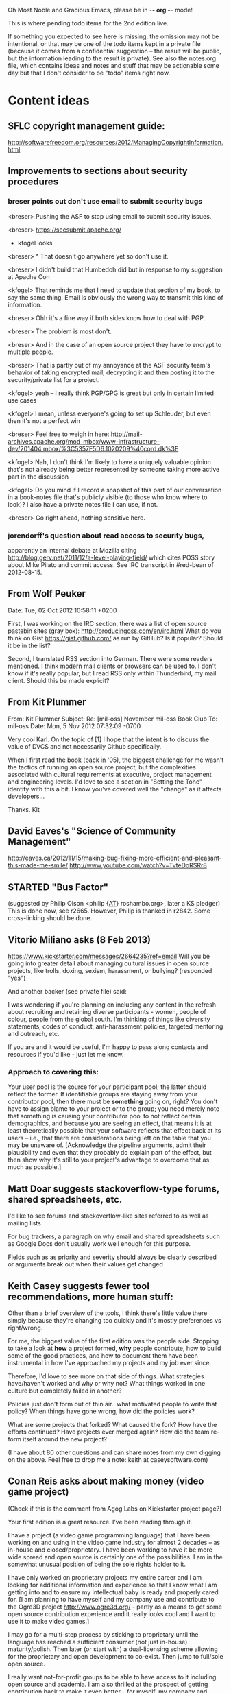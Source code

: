     Oh Most Noble and Gracious Emacs, please be in -*- org -*- mode!

This is where pending todo items for the 2nd edition live.

If something you expected to see here is missing, the omission may not
be intentional, or that may be one of the todo items kept in a private
file (because it comes from a confidential suggestion -- the result
will be public, but the information leading to the result is private).
See also the notes.org file, which contains ideas and notes and stuff
that may be actionable some day but that I don't consider to be "todo"
items right now.

* Content ideas
** SFLC copyright management guide:
   http://softwarefreedom.org/resources/2012/ManagingCopyrightInformation.html
** Improvements to sections about security procedures
*** breser points out don't use email to submit security bugs
    <breser> Pushing the ASF to stop using email to submit security issues.
  
    <breser> https://secsubmit.apache.org/
  
    * kfogel looks
  
    <breser> ^ That doesn't go anywhere yet so don't use it.
    
    <breser> I didn't build that Humbedoh did but in response to my
             suggestion at Apache Con
    
    <kfogel> That reminds me that I need to update that section of my
             book, to say the same thing.  Email is obviously the wrong
             way to transmit this kind of information.
    
    <breser> Ohh it's a fine way if both sides know how to deal with PGP.
    
    <breser> The problem is most don't.
    
    <breser> And in the case of an open source project they have to
             encrypt to multiple people.
    
    <breser> That is partly out of my annoyance at the ASF security team's
             behavior of taking encrypted mail, decrypting it and then
             posting it to the security/private list for a project.
    
    <kfogel> yeah -- I really think PGP/GPG is great but only in certain
             limited use cases
    
    <kfogel> I mean, unless everyone's going to set up Schleuder, but even
             then it's not a perfect win
    
    <breser> Feel free to weigh in here:
             http://mail-archives.apache.org/mod_mbox/www-infrastructure-dev/201404.mbox/%3C5357F5D6.1020209%40cord.dk%3E
    
    <kfogel> Nah, I don't think I'm likely to have a uniquely valuable
             opinion that's not already being better represented by
             someone taking more active part in the discussion
    
    <kfogel> Do you mind if I record a snapshot of this part of our
             conversation in a book-notes file that's publicly visible (to
             those who know where to look)?  I also have a private notes
             file I can use, if not.
    
    <breser> Go right ahead, nothing sensitive here.
*** jorendorff's question about read access to security bugs,
    apparently an internal debate at Mozilla citing
    http://blog.gerv.net/2011/12/a-level-playing-field/ which cites POSS
    story about Mike Pilato and commit access.  See IRC transcript
    in #red-bean of 2012-08-15.
** From Wolf Peuker
   Date: Tue, 02 Oct 2012 10:58:11 +0200
    
   First, I was working on the IRC section, there was a list of
   open source pastebin sites (gray box):
    http://producingoss.com/en/irc.html
   What do you think on Gist https://gist.github.com/ as run by GitHub?
   Is it popular? Should it be in the list?
    
   Second, I translated RSS section into German. There were some readers
   mentioned. I think modern mail clients or browsers can be used to.
   I don't know if it's really popular, but I read RSS only within
   Thunderbird, my mail client. Should this be made explicit?
** From Kit Plummer
   From: Kit Plummer
   Subject: Re: [mil-oss] November mil-oss Book Club
   To: mil-oss
   Date: Mon, 5 Nov 2012 07:32:09 -0700
    
   Very cool Karl.  On the topic of [1] I hope that the intent is to
   discuss the value of DVCS and not necessarily Github specifically.
    
   When I first read the book (back in '05), the biggest challenge for me
   wasn't the tactics of running an open source project, but the
   complexities associated with cultural requirements at executive,
   project management and engineering levels.  I'd love to see a section
   in "Setting the Tone" identify with this a bit.  I know you've covered
   well the "change" as it affects developers…
    
   Thanks.
   Kit
** David Eaves's "Science of Community Management"
   http://eaves.ca/2012/11/15/making-bug-fixing-more-efficient-and-pleasant-this-made-me-smile/
   http://www.youtube.com/watch?v=TvteDoRSRr8
** STARTED "Bus Factor"
   (suggested by Philip Olson <philip {_AT_} roshambo.org>, later a KS pledger)
   This is done now, see r2665.  However, Philip is thanked in r2842.
   Some cross-linking should be done.
** Vitorio Miliano asks (8 Feb 2013)
   https://www.kickstarter.com/messages/2664235?ref=email
   Will you be going into greater detail about managing cultural
   issues in open source projects, like trolls, doxing, sexism,
   harassment, or bullying?
   (responded "yes")

   And another backer (see private file) said:

   I was wondering if you're planning on including any content in the
   refresh about recruiting and retaining diverse participants - women,
   people of colour, people from the global south. I'm thinking of things
   like diversity statements, codes of conduct, anti-harassment policies,
   targeted mentoring and outreach, etc.
   
   If you are and it would be useful, I'm happy to pass along contacts
   and resources if you'd like - just let me know.

*** Approach to covering this:

    Your user pool is the source for your participant pool; the latter
    should reflect the former.  If identifiable groups are staying
    away from your contributor pool, then there must be *something*
    going on, right?  You don't have to assign blame to your project
    or to the group; you need merely note that something is causing
    your contributor pool to not reflect certain demographics, and
    because you are seeing an effect, that means it is at least
    theoretically possible that your software reflects that effect
    back at its users -- i.e., that there are considerations being
    left on the table that you may be unaware of.  [Acknowledge the
    pipeline arguments, admit their plausibility and even that they
    probably do explain part of the effect, but then show why it's
    still to your project's advantage to overcome that as much as
    possible.]

** Matt Doar suggests stackoverflow-type forums, shared spreadsheets, etc.
   I'd like to see forums and stackoverflow-like sites referred to as
   well as mailing lists
 
   For bug trackers, a paragraph on why email and shared spreadsheets
   such as Google Docs don't usually work well enough for this purpose.
 
   Fields such as as priority and severity should always be clearly
   described or arguments break out when their values get changed
** Keith Casey suggests fewer tool recommendations, more human stuff:
   Other than a brief overview of the tools, I think there's little
   value there simply because they're changing too quickly and it's
   mostly preferences vs right/wrong.
 
   For me, the biggest value of the first edition was the people
   side. Stopping to take a look at *how* a project formed, *why*
   people contribute, how to build some of the good practices, and how
   to document them have been instrumental in how I've approached my
   projects and my job ever since.
 
   Therefore, I'd love to see more on that side of things. What
   strategies have/haven't worked and why or why not? What things
   worked in one culture but completely failed in another?
 
   Policies just don't form out of thin air.. what motivated people to
   write that policy? When things have gone wrong, how did the
   policies work?
 
   What are some projects that forked? What caused the fork? How have
   the efforts continued? Have projects ever merged again? How did the
   team re-form itself around the new project?
 
   (I have about 80 other questions and can share notes from my own
   digging on the above. Feel free to drop me a note: keith at
   caseysoftware.com)
** Conan Reis asks about making money (video game project)
   (Check if this is the comment from Agog Labs on Kickstarter project page?)

   Your first edition is a great resource. I’ve been reading through it.
 
   I have a project (a video game programming language) that I have
   been working on and using in the video game industry for almost 2
   decades – as in-house and closed/proprietary. I have been working to
   have it be more wide spread and open source is certainly one of the
   possibilities. I am in the somewhat unusual position of being the
   sole rights holder to it.
 
   I have only worked on proprietary projects my entire career and I am
   looking for additional information and experience so that I know
   what I am getting into and to ensure my intellectual baby is ready
   and properly cared for. [I am planning to have myself and my company
   use and contribute to the Ogre3D project http://www.ogre3d.org/ -
   partly as a means to get some open source contribution experience
   and it really looks cool and I want to use it to make video games.]
 
   I may go for a multi-step process by sticking to proprietary until
   the language has reached a sufficient consumer (not just in-house)
   maturity/polish. Then later (or start with) a dual-licensing scheme
   allowing for the proprietary and open development to co-exist. Then
   jump to full/sole open source.
 
   I really want not-for-profit groups to be able to have access to it
   including open source and academia. I am also thrilled at the
   prospect of getting contribution back to make it even better – for
   myself, my company and everyone that uses it. Though I’m torn with
   the prospect of also trying to raise funding both to work on the
   language itself and as a means of financing other projects – like
   video games. My company could simply charge for support and custom
   work related to the language though competing companies charge
   $50K-$250K for similar game optimized language so it *seems* foolish
   to not pursue this revenue stream.
 
   I’m looking forward to your update shedding additional light on my
   questions.
 
   Thanks already for the previous edition.
 
   Good luck on the writing and the research, etc.
 
   - Conan Reis, President of Agog Labs
** Does POSS cover time-based release vs feature-based release?
** Supporting drive-by contributors.
   E.g., the [Re: (0 <= i && i < N) is not "backwards"] thread on emacs-devel,
   started by Paul Eggert on 24 (?) March 2013.
**** Also relevant as a bikeshed example!
** Inner-sourcing, "community source", and other half-source things
   Inner sourcing isn't really like open source: the actors are
   ultimately all part of the same hierarchical authority structure, so
   true permissionless initiative is hard to achieve, and it also fails
   the "portable résumé" test -- you can't take the code with you, so
   you can still be alienated from your work, so some of the motivation
   to invest personally is gone.
** How to handle the worry about offering infinite support
   Many orgs (esp non-profits and gov't customers and their
   contractors) worry about the degree to which they might be required
   to engage & meet expectations of third parties, e.g., in responding
   to questions in public forums, in meeting roadmap deadlines, feature
   goals, etc.  This is especially true when the project is open source
   from the start.  Answer is to clearly define & agree on what
   obligations are: paying customers come first, and then make a
   conscious choice about controlling the other costs.
 
   Explicitly follow up in public forums to say "We're heads-down
   working on features right now [or whatever], but there was this
   thread from so-and-so a few months ago that might have an answer.
   [link] So-and-so, do you have anything to add?"  over to community
   experts.

   "You open source your code, not your time and attention."

   (But see reference in notes.org to Koen van Daele's email 
   "Re: Arches" in Aug/Sep 2012, for an argument the other way.)
** Do a general link check.
*** Check where http:// URLs can be https://, use the latter where possible.
*** CDT spam report dead link bug filed (for link in Chapter 3).
    Latest update: they're supposed to let me know whether the link can
    now be relied on (see thread in "cdt" mail folder).
   
    Filed this via https://www.cdt.org/contact on [2013-12-18]:
 
    Hi.  The page
    https://www.cdt.org/pr_statement/cdt-releases-new-report-origins-spam
    links to three pages under "Supporting Documents", all of which get
    "Page Not Found" errors:
   
      http://cdt.org/speech/spam/
      http://cdt.org/speech/spam/030319spamreport.shtml
      http://cdt.org/speech/spam/030319spamreport.pdf
   
    Can that spam report be restored to the CDT web site and the links fixed?
   
   Thank you,
   -Karl Fogel
** "Ask Slashdot: Where Do You Get (or Share) News About Open Source Projects?"
   http://developers.slashdot.org/story/14/07/26/2238223/ask-slashdot-where-do-you-get-or-share-news-about-open-source-projects?utm_source=rss1.0mainlinkanon&utm_medium=feed
** DONE (before r2825) "Community editions" vs "commercial edition" terminology rant.
   Was a star note at the top of Chapter 10 (Legal).  But is that
   chapter the right place for that?
   ch05.xml:"Enterprise Edition").  Aside from the fact that everyone knows there
** In Ch. 3, "Bug Tracker", maybe talk about how the bug tracker is
   as important to watch as the repository?
** In Ch. 6, many examples use rev IDs rather than commit IDs.
   The principle is the same either way, but will readers be thrown by
   the syntax?  Would be good to at least point out that "commit FOO"
   means the same thing, and that the details of the syntax are not as
   important as *having* a syntax.
** Offers for review and sourcing
   - Chris Holmes
   - Dave Neary
   - Robert Douglass (Drupal)
   - Zack Greant
* Web site and build infrastructure
** BUG: DocBook->PDF via FOP continually breaks, totally unmaintainable.
   Wow, I'm so tired of this.  In theory, DocBook is convertible to PDF.
   In practice, you need a team of NASA scientists to get it working.
   At least, the method used in 'lang-makefile' here, with Apache FOP,
   has never stayed working for more than a year at a time as far as I
   can remember.  http://www.dpawson.co.uk/docbook/tools.html has some
   alternatives; search for "Off the top of my head, I know of the
   following ways to transform DocBook XML into PDF, with open
   source/free/semi-free software".  See also
   http://www.scons.org/doc/HTML/scons-user.html#b-DocbookPdf,
   and http://lwn.net/Articles/661778/ re 'dblatex'.
** BUG: Why is the output="printed" conditional not working?
   For example, in Chapter 8 there is this conditional:
 
     (see <xref linkend="trademarks"/><phrase output="printed">
     in <xref linkend="legal"/></phrase>)
   
   and yet the HTML output produces (with links, of course) this...
 
     (see the section called “Trademarks” in Chapter 10, Licenses,
     Copyrights, and Patents),
 
   ...in en/forks.html.  What's up with that?
** BUG: compatibility links don't produce .html files.
   When id="mailing-lists" changed to id="message-forums" in ch03.xml,
   we left an <anchor id="mailing-lists" /> in place for compatibility.
   However, that still doesn't produce mailing-lists.html, which means
   a bunch of links out on the Net will suddenly become obsolete.
   Solution is to find all the compatibility anchors and generate .html
   files that do a 301 redirect to the new link.
** BUG: Why are we getting this warning on every commit:
   "Warning: post-commit hook failed (exit code 1) with no output."
** Explanation of POSS web site to ORM et al
   The online version has some properties that I'd like to maintain -- the
   most important is probably the human-readable anchor names, for example:
   
     http://producingoss.com/en/forks.html#forks-handling
   
   It's not just that they're human-readable, it's that they stay stable no
   matter how content moves around.  I could move the material about forks
   to a completely different chapter, but the URL would stay the same (and
   when someone went to it directly online, they would automatically be in
   the right chapter when they got there, whatever chapter it is).
   
   Out on the Net, people refer to particular parts of the book using those
   section & anchor names.  So I can't afford to break those.
